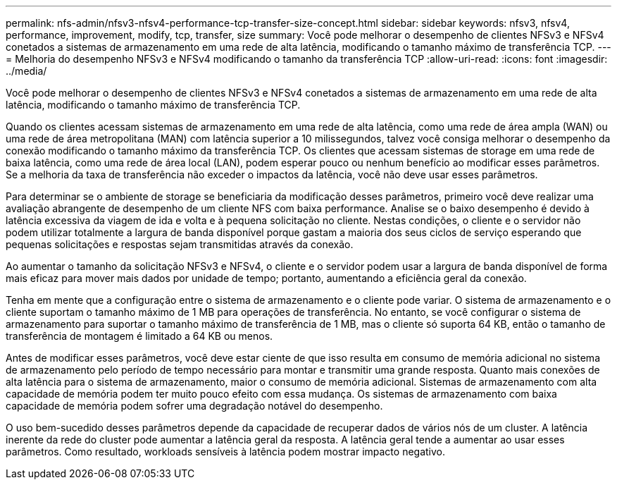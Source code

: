 ---
permalink: nfs-admin/nfsv3-nfsv4-performance-tcp-transfer-size-concept.html 
sidebar: sidebar 
keywords: nfsv3, nfsv4, performance, improvement, modify, tcp, transfer, size 
summary: Você pode melhorar o desempenho de clientes NFSv3 e NFSv4 conetados a sistemas de armazenamento em uma rede de alta latência, modificando o tamanho máximo de transferência TCP. 
---
= Melhoria do desempenho NFSv3 e NFSv4 modificando o tamanho da transferência TCP
:allow-uri-read: 
:icons: font
:imagesdir: ../media/


[role="lead"]
Você pode melhorar o desempenho de clientes NFSv3 e NFSv4 conetados a sistemas de armazenamento em uma rede de alta latência, modificando o tamanho máximo de transferência TCP.

Quando os clientes acessam sistemas de armazenamento em uma rede de alta latência, como uma rede de área ampla (WAN) ou uma rede de área metropolitana (MAN) com latência superior a 10 milissegundos, talvez você consiga melhorar o desempenho da conexão modificando o tamanho máximo da transferência TCP. Os clientes que acessam sistemas de storage em uma rede de baixa latência, como uma rede de área local (LAN), podem esperar pouco ou nenhum benefício ao modificar esses parâmetros. Se a melhoria da taxa de transferência não exceder o impactos da latência, você não deve usar esses parâmetros.

Para determinar se o ambiente de storage se beneficiaria da modificação desses parâmetros, primeiro você deve realizar uma avaliação abrangente de desempenho de um cliente NFS com baixa performance. Analise se o baixo desempenho é devido à latência excessiva da viagem de ida e volta e à pequena solicitação no cliente. Nestas condições, o cliente e o servidor não podem utilizar totalmente a largura de banda disponível porque gastam a maioria dos seus ciclos de serviço esperando que pequenas solicitações e respostas sejam transmitidas através da conexão.

Ao aumentar o tamanho da solicitação NFSv3 e NFSv4, o cliente e o servidor podem usar a largura de banda disponível de forma mais eficaz para mover mais dados por unidade de tempo; portanto, aumentando a eficiência geral da conexão.

Tenha em mente que a configuração entre o sistema de armazenamento e o cliente pode variar. O sistema de armazenamento e o cliente suportam o tamanho máximo de 1 MB para operações de transferência. No entanto, se você configurar o sistema de armazenamento para suportar o tamanho máximo de transferência de 1 MB, mas o cliente só suporta 64 KB, então o tamanho de transferência de montagem é limitado a 64 KB ou menos.

Antes de modificar esses parâmetros, você deve estar ciente de que isso resulta em consumo de memória adicional no sistema de armazenamento pelo período de tempo necessário para montar e transmitir uma grande resposta. Quanto mais conexões de alta latência para o sistema de armazenamento, maior o consumo de memória adicional. Sistemas de armazenamento com alta capacidade de memória podem ter muito pouco efeito com essa mudança. Os sistemas de armazenamento com baixa capacidade de memória podem sofrer uma degradação notável do desempenho.

O uso bem-sucedido desses parâmetros depende da capacidade de recuperar dados de vários nós de um cluster. A latência inerente da rede do cluster pode aumentar a latência geral da resposta. A latência geral tende a aumentar ao usar esses parâmetros. Como resultado, workloads sensíveis à latência podem mostrar impacto negativo.
